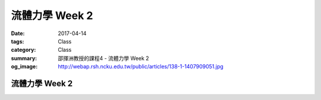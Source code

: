 ================
流體力學 Week 2
================

:date: 2017-04-14
:tags: Class
:category: Class
:summary: 邵揮洲教授的課程4 - 流體力學 Week 2
:og_image: http://webap.rsh.ncku.edu.tw/public/articles/138-1-1407909051.jpg

----------------
流體力學 Week 2
----------------

.. raw:: html

 <div class="youtube-container-ratio-dot-5625">
 <iframe width="560" height="315" src="https://www.youtube.com/embed/uh6z7mdI7xk" frameborder="0" allowfullscreen></iframe>
 </div>

